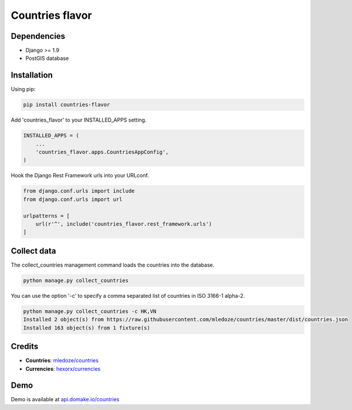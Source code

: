 Countries flavor
================

|Pypi| |Wheel| |Build Status| |Codecov| |Code Climate|


Dependencies
------------

* Django >= 1.9
* PostGIS database


Installation
------------

Using pip:

.. code:: sh

    pip install countries-flavor

Add 'countries_flavor' to your INSTALLED_APPS setting.

.. code:: python

    INSTALLED_APPS = (
        ...
        'countries_flavor.apps.CountriesAppConfig',
    )

Hook the Django Rest Framework urls into your URLconf.

.. code:: python

    from django.conf.urls import include
    from django.conf.urls import url

    urlpatterns = [
        url(r'^', include('countries_flavor.rest_framework.urls')
    ]


Collect data
------------

The collect_countries management command loads the countries into the database.

.. code:: sh

    python manage.py collect_countries


You can use the option '-c' to specify a comma separated list of countries in ISO 3166-1 alpha-2.

.. code:: sh

    python manage.py collect_countries -c HK,VN
    Installed 2 object(s) from https://raw.githubusercontent.com/mledoze/countries/master/dist/countries.json
    Installed 163 object(s) from 1 fixture(s)


Credits
-------

* **Countries**: `mledoze/countries`_
* **Currencies**: `hexorx/currencies`_


Demo
----

Demo is available at `api.domake.io/countries`_


.. _api.domake.io/countries: http://api.domake.io/countries

.. _mledoze/countries: https://github.com/mledoze/countries
.. _hexorx/currencies: https://github.com/hexorx/currencies

.. |Pypi| image:: https://img.shields.io/pypi/v/countries-flavor.svg
   :target: https://pypi.python.org/pypi/countries-flavor

.. |Wheel| image:: https://img.shields.io/pypi/wheel/countries-flavor.svg
   :target: https://pypi.python.org/pypi/countries-flavor

.. |Build Status| image:: https://travis-ci.org/flavors/countries.svg?branch=master
   :target: https://travis-ci.org/flavors/countries

.. |Codecov| image:: https://img.shields.io/codecov/c/github/flavors/countries.svg
   :target: https://codecov.io/gh/flavors/countries

.. |Code Climate| image:: https://codeclimate.com/github/flavors/countries/badges/gpa.svg
   :target: https://codeclimate.com/github/flavors/countries
